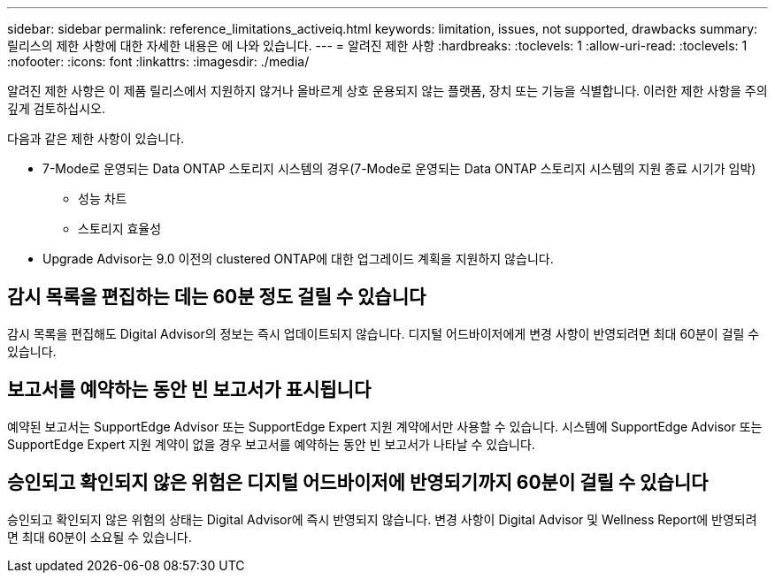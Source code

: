---
sidebar: sidebar 
permalink: reference_limitations_activeiq.html 
keywords: limitation, issues, not supported, drawbacks 
summary: 릴리스의 제한 사항에 대한 자세한 내용은 에 나와 있습니다. 
---
= 알려진 제한 사항
:hardbreaks:
:toclevels: 1
:allow-uri-read: 
:toclevels: 1
:nofooter: 
:icons: font
:linkattrs: 
:imagesdir: ./media/


[role="lead"]
알려진 제한 사항은 이 제품 릴리스에서 지원하지 않거나 올바르게 상호 운용되지 않는 플랫폼, 장치 또는 기능을 식별합니다. 이러한 제한 사항을 주의 깊게 검토하십시오.

다음과 같은 제한 사항이 있습니다.

* 7-Mode로 운영되는 Data ONTAP 스토리지 시스템의 경우(7-Mode로 운영되는 Data ONTAP 스토리지 시스템의 지원 종료 시기가 임박)
+
** 성능 차트
** 스토리지 효율성


* Upgrade Advisor는 9.0 이전의 clustered ONTAP에 대한 업그레이드 계획을 지원하지 않습니다.




== 감시 목록을 편집하는 데는 60분 정도 걸릴 수 있습니다

감시 목록을 편집해도 Digital Advisor의 정보는 즉시 업데이트되지 않습니다. 디지털 어드바이저에게 변경 사항이 반영되려면 최대 60분이 걸릴 수 있습니다.



== 보고서를 예약하는 동안 빈 보고서가 표시됩니다

예약된 보고서는 SupportEdge Advisor 또는 SupportEdge Expert 지원 계약에서만 사용할 수 있습니다. 시스템에 SupportEdge Advisor 또는 SupportEdge Expert 지원 계약이 없을 경우 보고서를 예약하는 동안 빈 보고서가 나타날 수 있습니다.



== 승인되고 확인되지 않은 위험은 디지털 어드바이저에 반영되기까지 60분이 걸릴 수 있습니다

승인되고 확인되지 않은 위험의 상태는 Digital Advisor에 즉시 반영되지 않습니다. 변경 사항이 Digital Advisor 및 Wellness Report에 반영되려면 최대 60분이 소요될 수 있습니다.
